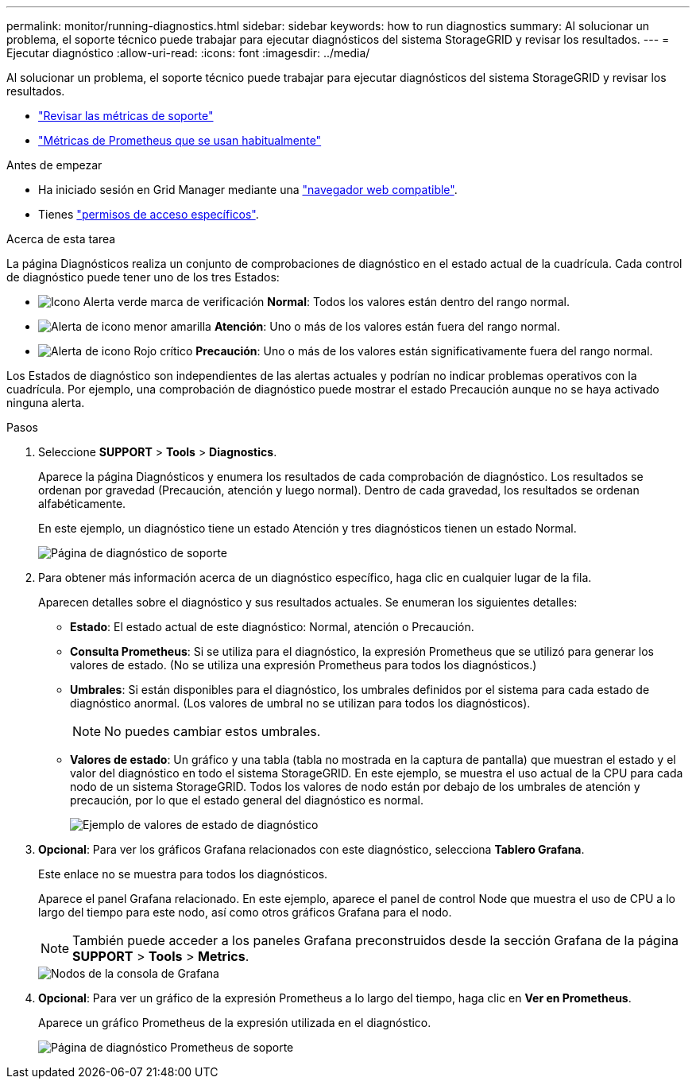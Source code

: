 ---
permalink: monitor/running-diagnostics.html 
sidebar: sidebar 
keywords: how to run diagnostics 
summary: Al solucionar un problema, el soporte técnico puede trabajar para ejecutar diagnósticos del sistema StorageGRID y revisar los resultados. 
---
= Ejecutar diagnóstico
:allow-uri-read: 
:icons: font
:imagesdir: ../media/


[role="lead"]
Al solucionar un problema, el soporte técnico puede trabajar para ejecutar diagnósticos del sistema StorageGRID y revisar los resultados.

* link:reviewing-support-metrics.html["Revisar las métricas de soporte"]
* link:commonly-used-prometheus-metrics.html["Métricas de Prometheus que se usan habitualmente"]


.Antes de empezar
* Ha iniciado sesión en Grid Manager mediante una link:../admin/web-browser-requirements.html["navegador web compatible"].
* Tienes link:../admin/admin-group-permissions.html["permisos de acceso específicos"].


.Acerca de esta tarea
La página Diagnósticos realiza un conjunto de comprobaciones de diagnóstico en el estado actual de la cuadrícula. Cada control de diagnóstico puede tener uno de los tres Estados:

* image:../media/icon_alert_green_checkmark.png["Icono Alerta verde marca de verificación"] *Normal*: Todos los valores están dentro del rango normal.
* image:../media/icon_alert_yellow_minor.png["Alerta de icono menor amarilla"] *Atención*: Uno o más de los valores están fuera del rango normal.
* image:../media/icon_alert_red_critical.png["Alerta de icono Rojo crítico"] *Precaución*: Uno o más de los valores están significativamente fuera del rango normal.


Los Estados de diagnóstico son independientes de las alertas actuales y podrían no indicar problemas operativos con la cuadrícula. Por ejemplo, una comprobación de diagnóstico puede mostrar el estado Precaución aunque no se haya activado ninguna alerta.

.Pasos
. Seleccione *SUPPORT* > *Tools* > *Diagnostics*.
+
Aparece la página Diagnósticos y enumera los resultados de cada comprobación de diagnóstico. Los resultados se ordenan por gravedad (Precaución, atención y luego normal). Dentro de cada gravedad, los resultados se ordenan alfabéticamente.

+
En este ejemplo, un diagnóstico tiene un estado Atención y tres diagnósticos tienen un estado Normal.

+
image::../media/support_diagnostics_page.png[Página de diagnóstico de soporte]

. Para obtener más información acerca de un diagnóstico específico, haga clic en cualquier lugar de la fila.
+
Aparecen detalles sobre el diagnóstico y sus resultados actuales. Se enumeran los siguientes detalles:

+
** *Estado*: El estado actual de este diagnóstico: Normal, atención o Precaución.
** *Consulta Prometheus*: Si se utiliza para el diagnóstico, la expresión Prometheus que se utilizó para generar los valores de estado. (No se utiliza una expresión Prometheus para todos los diagnósticos.)
** *Umbrales*: Si están disponibles para el diagnóstico, los umbrales definidos por el sistema para cada estado de diagnóstico anormal. (Los valores de umbral no se utilizan para todos los diagnósticos).
+

NOTE: No puedes cambiar estos umbrales.

** *Valores de estado*: Un gráfico y una tabla (tabla no mostrada en la captura de pantalla) que muestran el estado y el valor del diagnóstico en todo el sistema StorageGRID. En este ejemplo, se muestra el uso actual de la CPU para cada nodo de un sistema StorageGRID. Todos los valores de nodo están por debajo de los umbrales de atención y precaución, por lo que el estado general del diagnóstico es normal.
+
image::../media/support_diagnostics_cpu_utilization.png[Ejemplo de valores de estado de diagnóstico]



. *Opcional*: Para ver los gráficos Grafana relacionados con este diagnóstico, selecciona *Tablero Grafana*.
+
Este enlace no se muestra para todos los diagnósticos.

+
Aparece el panel Grafana relacionado. En este ejemplo, aparece el panel de control Node que muestra el uso de CPU a lo largo del tiempo para este nodo, así como otros gráficos Grafana para el nodo.

+

NOTE: También puede acceder a los paneles Grafana preconstruidos desde la sección Grafana de la página *SUPPORT* > *Tools* > *Metrics*.

+
image::../media/grafana_dashboard_nodes.png[Nodos de la consola de Grafana]

. *Opcional*: Para ver un gráfico de la expresión Prometheus a lo largo del tiempo, haga clic en *Ver en Prometheus*.
+
Aparece un gráfico Prometheus de la expresión utilizada en el diagnóstico.

+
image::../media/support_diagnostics_prometheus_png.png[Página de diagnóstico Prometheus de soporte]


